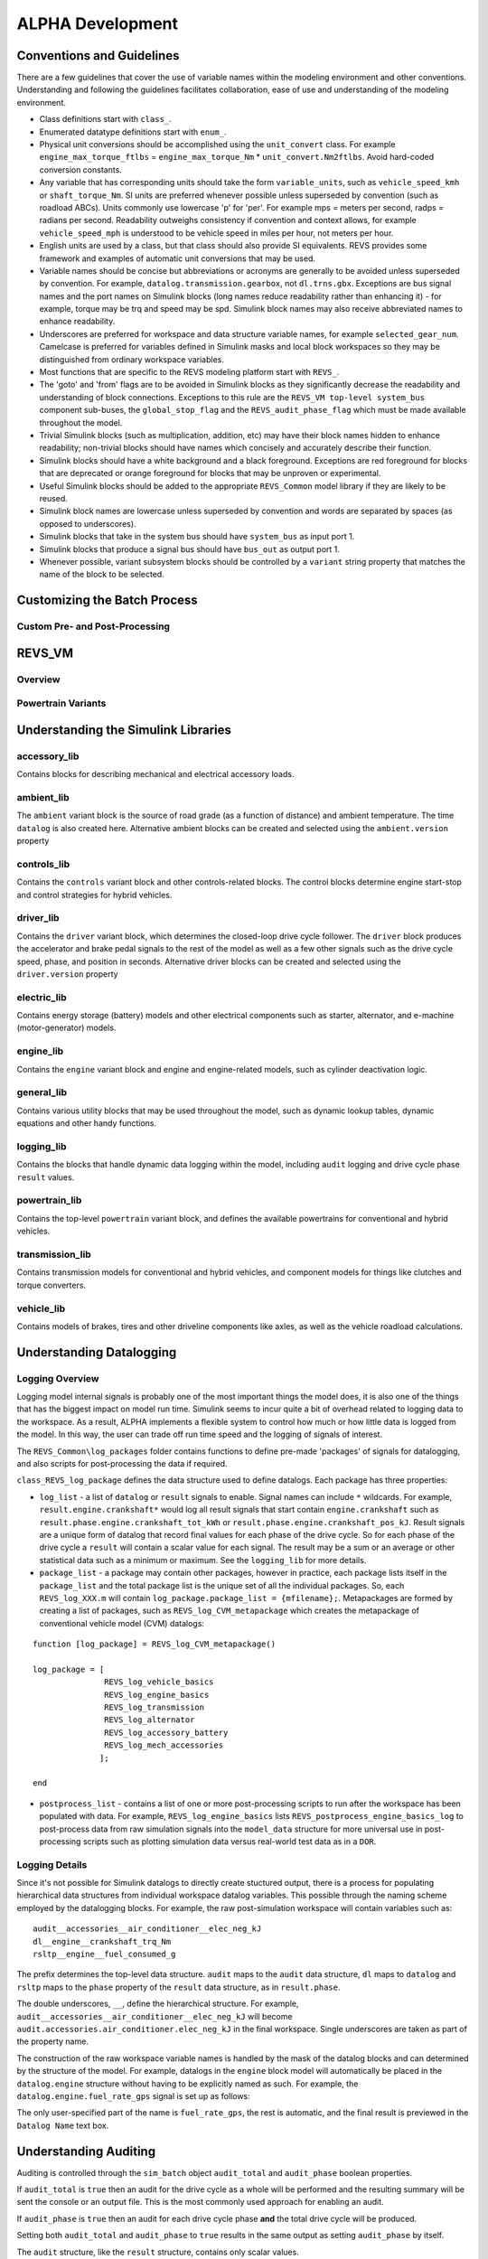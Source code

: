 
ALPHA Development
=================

.. _alpha_development:

Conventions and Guidelines
^^^^^^^^^^^^^^^^^^^^^^^^^^
There are a few guidelines that cover the use of variable names within the modeling environment and other conventions.  Understanding and following the guidelines facilitates collaboration, ease of use and understanding of the modeling environment.

* Class definitions start with ``class_``.

* Enumerated datatype definitions start with ``enum_``.

* Physical unit conversions should be accomplished using the ``unit_convert`` class.  For example ``engine_max_torque_ftlbs`` = ``engine_max_torque_Nm`` * ``unit_convert.Nm2ftlbs``.  Avoid hard-coded conversion constants.

* Any variable that has corresponding units should take the form ``variable_units``, such as ``vehicle_speed_kmh`` or ``shaft_torque_Nm``.  SI units are preferred whenever possible unless superseded by convention (such as roadload ABCs).  Units commonly use lowercase 'p' for 'per'.  For example mps = meters per second, radps = radians per second.  Readability outweighs consistency if convention and context allows, for example ``vehicle_speed_mph`` is understood to be vehicle speed in miles per hour, not meters per hour.

* English units are used by a class, but that class should also provide SI equivalents.  REVS provides some framework and examples of automatic unit conversions that may be used.

* Variable names should be concise but abbreviations or acronyms are generally to be avoided unless superseded by convention.  For example, ``datalog.transmission.gearbox``, not ``dl.trns.gbx``.  Exceptions are bus signal names and the port names on Simulink blocks (long names reduce readability rather than enhancing it) - for example, torque may be trq and speed may be spd. Simulink block names may also receive abbreviated names to enhance readability.

* Underscores are preferred for workspace and data structure variable names, for example ``selected_gear_num``.  Camelcase is preferred for variables defined in Simulink masks and local block workspaces so they may be distinguished from ordinary workspace variables.

* Most functions that are specific to the REVS modeling platform start with ``REVS_``.

* The 'goto' and 'from' flags are to be avoided in Simulink blocks as they significantly decrease the readability and understanding of block connections.  Exceptions to this rule are the ``REVS_VM top-level system_bus`` component sub-buses, the ``global_stop_flag`` and the ``REVS_audit_phase_flag`` which must be made available throughout the model.

* Trivial Simulink blocks (such as multiplication, addition, etc) may have their block names hidden to enhance readability; non-trivial blocks should have names which concisely and accurately describe their function.

* Simulink blocks should have a white background and a black foreground.  Exceptions are red foreground for blocks that are deprecated or orange foreground for blocks that may be unproven or experimental.

* Useful Simulink blocks should be added to the appropriate ``REVS_Common`` model library if they are likely to be reused.

* Simulink block names are lowercase unless superseded by convention and words are separated by spaces (as opposed to underscores).

* Simulink blocks that take in the system bus should have ``system_bus`` as input port 1.

* Simulink blocks that produce a signal bus should have ``bus_out`` as output port 1.

* Whenever possible, variant subsystem blocks should be controlled by a ``variant`` string property that matches the name of the block to be selected.

Customizing the Batch Process
^^^^^^^^^^^^^^^^^^^^^^^^^^^^^

Custom Pre- and Post-Processing
-------------------------------

REVS_VM
^^^^^^^

Overview
--------

Powertrain Variants
-------------------


Understanding the Simulink Libraries
^^^^^^^^^^^^^^^^^^^^^^^^^^^^^^^^^^^^

accessory_lib
-------------
Contains blocks for describing mechanical and electrical accessory loads.

ambient_lib
-----------
The ``ambient`` variant block is the source of road grade (as a function of distance) and ambient temperature.  The time ``datalog`` is also created here.  Alternative ambient blocks can be created and selected using the ``ambient.version`` property

controls_lib
------------
Contains the ``controls`` variant block and other controls-related blocks.  The control blocks determine engine start-stop and control strategies for hybrid vehicles.

driver_lib
----------
Contains the ``driver`` variant block, which determines the closed-loop drive cycle follower.  The ``driver`` block produces the accelerator and brake pedal signals to the rest of the model as well as a few other signals such as the drive cycle speed, phase, and position in seconds.  Alternative driver blocks can be created and selected using the ``driver.version`` property

electric_lib
------------
Contains energy storage (battery) models and other electrical components such as starter, alternator, and e-machine (motor-generator) models.

engine_lib
----------
Contains the ``engine`` variant block and engine and engine-related models, such as cylinder deactivation logic.

general_lib
-----------
Contains various utility blocks that may be used throughout the model, such as dynamic lookup tables, dynamic equations and other handy functions.

logging_lib
-----------
Contains the blocks that handle dynamic data logging within the model, including ``audit`` logging and drive cycle phase ``result`` values.

powertrain_lib
--------------
Contains the top-level ``powertrain`` variant block, and defines the available powertrains for conventional and hybrid vehicles.

transmission_lib
----------------
Contains transmission models for conventional and hybrid vehicles, and component models for things like clutches and torque converters.

vehicle_lib
-----------
Contains models of brakes, tires and other driveline components like axles, as well as the vehicle roadload calculations.

Understanding Datalogging
^^^^^^^^^^^^^^^^^^^^^^^^^
Logging Overview
----------------
Logging model internal signals is probably one of the most important things the model does, it is also one of the things that has the biggest impact on model run time.  Simulink seems to incur quite a bit of overhead related to logging data to the workspace.  As a result, ALPHA implements a flexible system to control how much or how little data is logged from the model.  In this way, the user can trade off run time speed and the logging of signals of interest.

The ``REVS_Common\log_packages`` folder contains functions to define pre-made 'packages' of signals for datalogging, and also scripts for post-processing the data if required.

``class_REVS_log_package`` defines the data structure used to define datalogs.  Each package has three properties:

* ``log_list`` - a list of ``datalog`` or ``result`` signals to enable.  Signal names can include ``*`` wildcards.  For example, ``result.engine.crankshaft*`` would log all result signals that start contain ``engine.crankshaft`` such as ``result.phase.engine.crankshaft_tot_kWh`` or ``result.phase.engine.crankshaft_pos_kJ``.  Result signals are a unique form of datalog that record final values for each phase of the drive cycle.  So for each phase of the drive cycle a ``result`` will contain a scalar value for each signal.  The result may be a sum or an average or other statistical data such as a minimum or maximum.  See the ``logging_lib`` for more details.

* ``package_list`` - a package may contain other packages, however in practice, each package lists itself in the ``package_list`` and the total package list is the unique set of all the individual packages.  So, each ``REVS_log_XXX.m`` will contain ``log_package.package_list = {mfilename};``.  Metapackages are formed by creating a list of packages, such as ``REVS_log_CVM_metapackage`` which creates the metapackage of conventional vehicle model (CVM) datalogs:

::

    function [log_package] = REVS_log_CVM_metapackage()

    log_package = [
                   REVS_log_vehicle_basics
                   REVS_log_engine_basics
                   REVS_log_transmission
                   REVS_log_alternator
                   REVS_log_accessory_battery
                   REVS_log_mech_accessories
                  ];

    end

* ``postprocess_list`` - contains a list of one or more post-processing scripts to run after the workspace has been populated with data.  For example, ``REVS_log_engine_basics`` lists ``REVS_postprocess_engine_basics_log`` to post-process data from raw simulation signals into the ``model_data`` structure for more universal use in post-processing scripts such as plotting simulation data versus real-world test data as in a ``DOR``.

Logging Details
---------------
Since it's not possible for Simulink datalogs to directly create stuctured output, there is a process for populating hierarchical data structures from individual workspace datalog variables.  This possible through the naming scheme employed by the datalogging blocks.  For example, the raw post-simulation workspace will contain variables such as:

::

    audit__accessories__air_conditioner__elec_neg_kJ
    dl__engine__crankshaft_trq_Nm
    rsltp__engine__fuel_consumed_g

The prefix determines the top-level data structure.  ``audit`` maps to the ``audit`` data structure, ``dl`` maps to ``datalog`` and ``rsltp`` maps to the ``phase`` property of the ``result`` data structure, as in ``result.phase``.

The double underscores, ``__``, define the hierarchical structure.  For example, ``audit__accessories__air_conditioner__elec_neg_kJ`` will become ``audit.accessories.air_conditioner.elec_neg_kJ`` in the final workspace.  Single underscores are taken as part of the property name.

The construction of the raw workspace variable names is handled by the mask of the datalog blocks and can determined by the structure of the model.  For example, datalogs in the ``engine`` block model will automatically be placed in the ``datalog.engine`` structure without having to be explicitly named as such.  For example, the ``datalog.engine.fuel_rate_gps`` signal is set up as follows:

.. image:: figures/engine_fuel_rate_gps_mask.jpg

The only user-specified part of the name is ``fuel_rate_gps``, the rest is automatic, and the final result is previewed in the ``Datalog Name`` text box.

Understanding Auditing
^^^^^^^^^^^^^^^^^^^^^^
Auditing is controlled through the ``sim_batch`` object ``audit_total`` and ``audit_phase`` boolean properties.

If ``audit_total`` is ``true`` then an audit for the drive cycle as a whole will be performed and the resulting summary will be sent the console or an output file.  This is the most commonly used approach for enabling an audit.

If ``audit_phase`` is ``true`` then an audit for each drive cycle phase **and** the total drive cycle will be produced.

Setting both ``audit_total`` and ``audit_phase`` to ``true`` results in the same output as setting ``audit_phase`` by itself.

The ``audit`` structure, like the ``result`` structure, contains only scalar values.

For example:

::

    >> audit.total.engine

        ans =

            class_REVS_logging_object with properties:

                 crankshaft_delta_KE_kJ: 0.3309
                crankshaft_delta_KE_kWh: 9.1911e-05
                      crankshaft_neg_kJ: 604.0453
                     crankshaft_neg_kWh: 0.1678
                      crankshaft_pos_kJ: 7.4220e+03
                     crankshaft_pos_kWh: 2.0617
                      crankshaft_tot_kJ: 6.8180e+03
                     crankshaft_tot_kWh: 1.8939
                        fuel_consumed_g: 703.2932
                           gross_neg_kJ: 450.6905
                          gross_neg_kWh: 0.1252
                           gross_pos_kJ: 8.0877e+03
                          gross_pos_kWh: 2.2466
                           gross_tot_kJ: 7.6371e+03
                          gross_tot_kWh: 2.1214

    >> audit.phase.engine

        ans =

          class_REVS_logging_object with properties:

             crankshaft_delta_KE_kJ: [0.3321 -0.0017]
            crankshaft_delta_KE_kWh: [9.2236e-05 -4.6631e-07]
                  crankshaft_neg_kJ: [250.3882 353.6571]
                 crankshaft_neg_kWh: [0.0696 0.0982]
                  crankshaft_pos_kJ: [3.6640e+03 3.7581e+03]
                 crankshaft_pos_kWh: [1.0178 1.0439]
                  crankshaft_tot_kJ: [3.4136e+03 3.4044e+03]
                 crankshaft_tot_kWh: [0.9482 0.9457]
                    fuel_consumed_g: [319.6850 383.6047]
                       gross_neg_kJ: [192.0876 258.6029]
                      gross_neg_kWh: [0.0534 0.0718]
                       gross_pos_kJ: [3.9019e+03 4.1858e+03]
                      gross_pos_kWh: [1.0839 1.1627]
                       gross_tot_kJ: [3.7098e+03 3.9272e+03]
                      gross_tot_kWh: [1.0305 1.0909]

It should be noted here that the total and phase audits may appear to have discrepancies.  In other words, the sum of the phase audit results may not add up to the total result for the same variable, such as ``fuel_consumed_g``.  This is because the phase audit results are only for phase numbers greater than zero.  In the case of a drive cycle where the engine start is not sampled (not part of the phase results), the first five seconds may be phase zero.  Also, it takes a couple of simulation time steps at the end of the drive cycle to shut down the model, and those are also phase zero.

Enabling the audits populates the workspace with audit data, via the ``class_REVS_audit`` class.  ``class_REVS_audit`` is also responsible for calling the report generators for each unique powertrain type, as follows:

* ``class_REVS_CVM_audit`` - calculates and reports energy balances for Conventional Vehicle Models

* ``class_REVS_EVM_audit`` - calculates and reports energy balances for Electric Vehicle Models

* ``class_REVS_HVM_audit`` - calculates and reports energy balances for Hybrid Vehicle Models

There is no automatic method for the Simulink model itself to comprehend the correct sources and sinks of energy within the model, this is determined by the creator of the model and is based on the underlying physics of the powertrain components.

The audit classes for the various powertrains inherit methods and properties from a base class, ``class_REVS_VM_audit``, which handles audit calculations common to all powertrains, i.e. brakes, tires, roadload losses, etc.

The audit energy datalogs (as seen above) are tallied according to whether they are sources of energy or sinks of energy in the ``calc_audit`` methods of the audit classes.  If the model, audit datalogging and audit calculations are correct then the sum of the energy in the audit sinks will equal the sum of the energy in the audit sources.  The sources and sinks are tallied in the ``energy_balance`` property of the audit class.

::

    >> audit.total.energy_balance

    ans =

      struct with fields:

                         source: [1×1 struct]
                           sink: [1×1 struct]
            simulation_error_kJ: -0.5840
        energy_conservation_pct: 100.0157

    >> audit.total.energy_balance.source

    ans =

      struct with fields:

              KE_kJ: 0
        gradient_kJ: 0
              gross: [1×1 struct]
                net: [1×1 struct]

    >> audit.total.energy_balance.sink

    ans =

      struct with fields:

            KE_kJ: 0.4379
          vehicle: [1×1 struct]
        accessory: [1×1 struct]
         total_kJ: 3.7313e+03

The audit sources consist of ``gross`` and ``net`` categories, where ``gross`` refers to fuel chemical energy and energy stored in batteries, for example.  ``net`` refers to energy used to power the vehicle and/or run electrical accessories, for example.

::

    >> audit.total.energy_balance.source.gross

    ans =

      struct with fields:

          fuel_kJ: 1.3157e+04
        stored_kJ: 8.0583
         total_kJ: 1.3165e+04

    >> audit.total.energy_balance.source.net

    ans =

      struct with fields:

                    engine_kJ: 3.7237e+03
        engine_efficiency_pct: 28.3017
                    stored_kJ: 7.0347
                     total_kJ: 3.7307e+03


The difference between the net source energy and the total sink energy is the simulation error, which should be very small and is recorded as the energy balance ``energy_conservation_pct`` where 100% is the desired value.

::

    >> audit.total.energy_balance.source.net.total_kJ

    ans =

       3.7307e+03

    >> audit.total.energy_balance.sink.total_kJ

    ans =

       3.7313e+03

    >> audit.total.energy_balance.energy_conservation_pct

    ans =

      100.0157

Typical sources of simulation error are clutch / driveline re-engagements where the small modeled disparity in speeds at lockup causes a small gain or loss of kinetic energy.  If the audit is off by a larger amount then either there is a problem with the model or a problem with the audit itself.  Most of the time the audit is incorrect when there's a discrepancy.  For example, a new component may have been added to the model but the ``calc_audit`` function has not been updated to include the energy as a source or sink, or perhaps the audit datalog has been placed on the wrong signal line or at the incorrect point in the model.  One technique for sorting out whether an error is a just a simulation error due to approximation (like the slightly mismatched speeds) or due to an actual or accounting error is to run the model at a finer timestep.  Generally, simulation errors should decrease as the step size decreases and audit or accounting errors should remain unchanged.

When creating an audit for a new component it's very important to understand that the topology of the blocks in the model in most cases is not the same as the topology of the sources and sinks of energy in the model.  It's tempting to place an audit datalog at the inputs and outputs of the blocks in the model, but if the block is not properly a source or sink of energy then the audit will likely fail.  For example, torques and speeds may pass through several Simulink blocks, but each block is not necessarily a "source" of energy for the next block downstream.

In any case, it's important to track down audit issues if and when they occur.

Component Development
^^^^^^^^^^^^^^^^^^^^^

Data Structures and Classes
^^^^^^^^^^^^^^^^^^^^^^^^^^^
